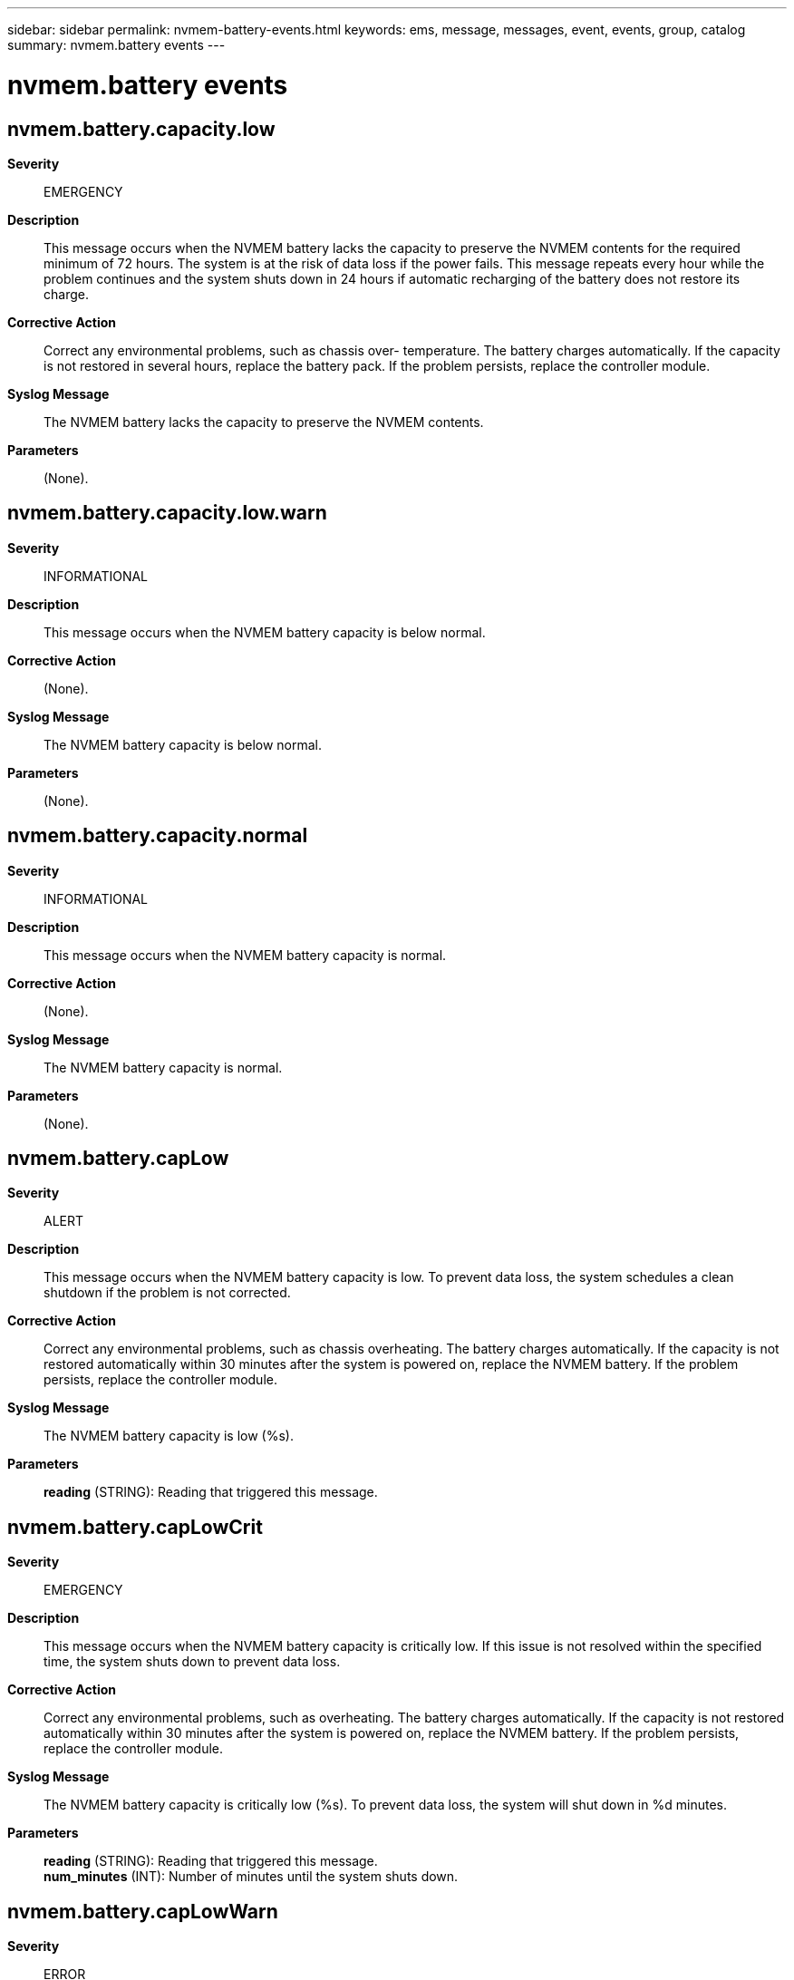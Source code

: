 ---
sidebar: sidebar
permalink: nvmem-battery-events.html
keywords: ems, message, messages, event, events, group, catalog
summary: nvmem.battery events
---

= nvmem.battery events
:toc: macro
:toclevels: 1
:hardbreaks:
:nofooter:
:icons: font
:linkattrs:
:imagesdir: ./media/

== nvmem.battery.capacity.low
*Severity*::
EMERGENCY
*Description*::
This message occurs when the NVMEM battery lacks the capacity to preserve the NVMEM contents for the required minimum of 72 hours. The system is at the risk of data loss if the power fails. This message repeats every hour while the problem continues and the system shuts down in 24 hours if automatic recharging of the battery does not restore its charge.
*Corrective Action*::
Correct any environmental problems, such as chassis over- temperature. The battery charges automatically. If the capacity is not restored in several hours, replace the battery pack. If the problem persists, replace the controller module.
*Syslog Message*::
The NVMEM battery lacks the capacity to preserve the NVMEM contents.
*Parameters*::
(None).

== nvmem.battery.capacity.low.warn
*Severity*::
INFORMATIONAL
*Description*::
This message occurs when the NVMEM battery capacity is below normal.
*Corrective Action*::
(None).
*Syslog Message*::
The NVMEM battery capacity is below normal.
*Parameters*::
(None).

== nvmem.battery.capacity.normal
*Severity*::
INFORMATIONAL
*Description*::
This message occurs when the NVMEM battery capacity is normal.
*Corrective Action*::
(None).
*Syslog Message*::
The NVMEM battery capacity is normal.
*Parameters*::
(None).

== nvmem.battery.capLow
*Severity*::
ALERT
*Description*::
This message occurs when the NVMEM battery capacity is low. To prevent data loss, the system schedules a clean shutdown if the problem is not corrected.
*Corrective Action*::
Correct any environmental problems, such as chassis overheating. The battery charges automatically. If the capacity is not restored automatically within 30 minutes after the system is powered on, replace the NVMEM battery. If the problem persists, replace the controller module.
*Syslog Message*::
The NVMEM battery capacity is low (%s).
*Parameters*::
*reading* (STRING): Reading that triggered this message.

== nvmem.battery.capLowCrit
*Severity*::
EMERGENCY
*Description*::
This message occurs when the NVMEM battery capacity is critically low. If this issue is not resolved within the specified time, the system shuts down to prevent data loss.
*Corrective Action*::
Correct any environmental problems, such as overheating. The battery charges automatically. If the capacity is not restored automatically within 30 minutes after the system is powered on, replace the NVMEM battery. If the problem persists, replace the controller module.
*Syslog Message*::
The NVMEM battery capacity is critically low (%s). To prevent data loss, the system will shut down in %d minutes.
*Parameters*::
*reading* (STRING): Reading that triggered this message.
*num_minutes* (INT): Number of minutes until the system shuts down.

== nvmem.battery.capLowWarn
*Severity*::
ERROR
*Description*::
This message occurs when the NVMEM battery capacity is below normal.
*Corrective Action*::
Correct any environmental problems, such as overheating. The battery charges automatically. If the capacity is not restored automatically within 30 minutes after the system is powered on, replace the NVMEM battery within three months. If the problem persists, replace the controller module.
*Syslog Message*::
The NVMEM battery capacity is below normal (%s).
*Parameters*::
*reading* (STRING): Reading that triggered this message.

== nvmem.battery.capNormal
*Severity*::
NOTICE
*Description*::
This message occurs when the NVMEM battery capacity is normal.
*Corrective Action*::
(None).
*Syslog Message*::
The NVMEM battery capacity is normal.
*Parameters*::
(None).

== nvmem.battery.current.high
*Severity*::
EMERGENCY
*Description*::
This message occurs when the NVMEM battery current is excessively high and the system will shut down.
*Corrective Action*::
First, correct any environmental problems, such as chassis over- temperature. If the NVMEM battery current is still too high, replace the battery pack. If the problem persists, replace the controller module.
*Syslog Message*::
The NVMEM battery current is excessively high and the system will shut down.
*Parameters*::
(None).

== nvmem.battery.current.high.warn
*Severity*::
INFORMATIONAL
*Description*::
This message occurs when the NVMEM battery current is above normal.
*Corrective Action*::
(None).
*Syslog Message*::
The NVMEM battery current is above normal.
*Parameters*::
(None).

== nvmem.battery.current.normal
*Severity*::
INFORMATIONAL
*Description*::
This message occurs when the NVMEM battery current is normal.
*Corrective Action*::
(None).
*Syslog Message*::
The NVMEM battery current is normal.
*Parameters*::
(None).

== nvmem.battery.currentHigh
*Severity*::
EMERGENCY
*Description*::
This message occurs when the NVMEM battery charging current is critically high. If this issue is not resolved within the specified time, the system shuts down to prevent data loss.
*Corrective Action*::
Replace the NVMEM battery. If the problem persists, replace the controller module.
*Syslog Message*::
The NVMEM battery current is critically high (%s). To prevent data loss, the system will shut down in %d minutes.
*Parameters*::
*reading* (STRING): Reading that triggered this message.
*num_minutes* (INT): Number of minutes until the system shuts down.

== nvmem.battery.currentHiWarn
*Severity*::
ALERT
*Description*::
This message occurs when the NVMEM battery charging current is above normal. If this issue is not resolved within the specified time, the system shuts down to prevent data loss.
*Corrective Action*::
Replace the NVMEM battery. If the problem persists, replace the controller module.
*Syslog Message*::
The NVMEM battery current is above normal (%s). To prevent data loss, the system will shut down %s.
*Parameters*::
*reading* (STRING): Reading that triggered this message.
*countdown* (STRING): Remaining time before chassis shutdown.

== nvmem.battery.currentLow
*Severity*::
EMERGENCY
*Description*::
This message occurs when the NVMEM battery detects a short circuit. If this issue is not resolved within the specified time, the system shuts down to prevent data loss.
*Corrective Action*::
Replace the controller module.
*Syslog Message*::
The NVMEM battery has a short circuit (%s). To prevent data loss, the system will shut down in %d minutes.
*Parameters*::
*reading* (STRING): Reading that triggered this message.
*num_minutes* (INT): Number of minutes until the system shuts down.

== nvmem.battery.currentLowWarn
*Severity*::
ALERT
*Description*::
This message occurs when the NVMEM battery is discharging when it should not. If this issue is not resolved within the specified time, the system shuts down to prevent data loss.
*Corrective Action*::
Replace the NVMEM battery. If the problem persists, replace the controller module.
*Syslog Message*::
The NVMEM battery current is below normal (%s). To prevent data loss, the system will shut down %s.
*Parameters*::
*reading* (STRING): Reading that triggered this message.
*countdown* (STRING): Remaining time before chassis shutdown.

== nvmem.battery.discFET.normal
*Severity*::
NOTICE
*Description*::
This message occurs when the NVMEM battery discharge field-effect transistor (FET) is on.
*Corrective Action*::
(None).
*Syslog Message*::
The NVMEM battery discharge FET is on.
*Parameters*::
(None).

== nvmem.battery.discFET.off
*Severity*::
EMERGENCY
*Description*::
This message occurs when the NVMEM battery discharge field-effect transistor (FET) is off. To prevent data loss, the system shuts down.
*Corrective Action*::
Shut down the system and power-cycle the controller. If the discharge FET remains off, replace the NVMEM battery. If the problem persists, replace the controller module.
*Syslog Message*::
The NVMEM battery discharge FET is off. To prevent data loss, the system will shut down in %d minutes.
*Parameters*::
*num_minutes* (INT): Number of minutes until the system shuts down.

== nvmem.battery.end_of_life.high
*Severity*::
INFORMATIONAL
*Description*::
This message occurs when the NVMEM battery-cycle count indicates that the battery has reached its anticipated life expectancy.
*Corrective Action*::
(None).
*Syslog Message*::
The NVMEM battery has reached its anticipated life expectancy.
*Parameters*::
(None).

== nvmem.battery.end_of_life.high.warn
*Severity*::
INFORMATIONAL
*Description*::
This message occurs when the NVMEM battery-cycle count indicates that the battery is nearing its anticipated life expectancy.
*Corrective Action*::
(None).
*Syslog Message*::
The NVMEM battery is nearing its anticipated life expectancy.
*Parameters*::
(None).

== nvmem.battery.end_of_life.normal
*Severity*::
INFORMATIONAL
*Description*::
This message occurs when the NVMEM battery-cycle count indicates that the battery is well below its anticipated life expectancy.
*Corrective Action*::
(None).
*Syslog Message*::
The NVMEM battery is well below its anticipated life expectancy.
*Parameters*::
(None).

== nvmem.battery.fccLow
*Severity*::
ALERT
*Description*::
This message occurs when the NVMEM battery full-charge capacity is low. If this issue is not resolved within the specified time, the system shuts down to prevent data loss.
*Corrective Action*::
Use the "system battery show" SP CLI command to get the battery manufactured date. If the battery is newer than three years old, correct any chronic environmental problems, such as overheating. If the full-charge capacity is still below normal, contact technical support for assistance with replacement of the NVMEM battery. If the problem persists, replace the controller module.
*Syslog Message*::
The NVMEM battery full-charge capacity is low (%s). To prevent data loss, the system will shut down %s.
*Parameters*::
*reading* (STRING): Reading that triggered this message.
*countdown* (STRING): Remaining time before chassis shutdown.

== nvmem.battery.fccLowCrit
*Severity*::
EMERGENCY
*Description*::
This message occurs when the NVMEM battery full-charge capacity is critically low. If this issue is not resolved within the specified time, the system shuts down to prevent data loss.
*Corrective Action*::
Use the "system battery show" SP CLI command to get the battery manufactured date. If the battery is newer than three years old, correct any chronic environmental problems, such as overheating. If the full-charge capacity is still below normal, contact technical support for assistance with replacement of the NVMEM battery. If the problem persists, replace the controller module.
*Syslog Message*::
The NVMEM battery full-charge capacity is critically low (%s). To prevent data loss, the system will shut down in %d minutes.
*Parameters*::
*reading* (STRING): Reading that triggered this message.
*num_minutes* (INT): Number of minutes until the system shuts down.

== nvmem.battery.fccLowWarn
*Severity*::
ALERT
*Description*::
This message occurs when the NVMEM battery full-charge capacity is below normal.
*Corrective Action*::
Use the "system battery show" SP CLI command to get the battery manufactured date. If the battery is newer than three years old, correct any chronic environmental problems, such as overheating. If the full-charge capacity is still below normal, contact technical support for assistance with replacement of the NVMEM battery. If the problem persists, replace the controller module.
*Syslog Message*::
The NVMEM battery full-charge capacity is below normal (%s).
*Parameters*::
*reading* (STRING): Reading that triggered this message.

== nvmem.battery.fccNormal
*Severity*::
NOTICE
*Description*::
This message occurs when the NVMEM battery full-charge capacity is normal.
*Corrective Action*::
(None).
*Syslog Message*::
The NVMEM battery full-charge capacity is normal.
*Parameters*::
(None).

== nvmem.battery.FET.normal
*Severity*::
NOTICE
*Description*::
This message occurs when the NVMEM battery charge field-effect transistor (FET) is on.
*Corrective Action*::
(None).
*Syslog Message*::
The NVMEM battery charge FET is on.
*Parameters*::
(None).

== nvmem.battery.FET.off
*Severity*::
ALERT
*Description*::
This message occurs when the NVMEM battery charge field-effect transistor (FET) is off. If this issue is not resolved within the specified time, the system shuts down to prevent data loss.
*Corrective Action*::
Shut down the system and power-cycle the controller. If the charge FET remains off, replace the NVMEM battery. If the problem persists, replace the controller module.
*Syslog Message*::
The NVMEM battery charge FET is off. To prevent data loss, the system will shut down %s.
*Parameters*::
*countdown* (STRING): Remaining time before chassis shutdown.

== nvmem.battery.noCharge
*Severity*::
ALERT
*Description*::
This message occurs when the NVMEM battery requests a charge but does not receive it. If this issue is not resolved within the specified time, the system shuts down to prevent data loss.
*Corrective Action*::
Pull the controller from the slot and ensure that the NVMEM battery connector is seated properly. If the problem occurs again, replace the NVMEM battery. If the problem persists, replace the controller module.
*Syslog Message*::
The NVMEM battery is requesting to be charged but the charger is not charging the battery. To prevent data loss, the system will shut down %s.
*Parameters*::
*countdown* (STRING): Remaining time before chassis shutdown.

== nvmem.battery.normalCharge
*Severity*::
NOTICE
*Description*::
This message occurs when the NVMEM battery charging status is normal.
*Corrective Action*::
(None).
*Syslog Message*::
The NVMEM battery charging status is normal.
*Parameters*::
(None).

== nvmem.battery.notPresent
*Severity*::
ALERT
*Description*::
This message occurs when the NVMEM battery is not present. To prevent data loss, the system shuts down.
*Corrective Action*::
While the system is shut down, pull the controller from the slot and ensure that the NVMEM battery is present. If the NVMEM battery is already present, ensure that the connector is seated properly. Push the controller back in and power on the system. If this does not correct the problem, replace the NVMEM battery. If the system still does not detect the battery, replace the controller module.
*Syslog Message*::
The NVMEM battery is not present. To prevent data loss, the system will shut down in %d minutes.
*Parameters*::
*num_minutes* (INT): Number of minutes until the system shuts down.

== nvmem.battery.packInvalid
*Severity*::
EMERGENCY
*Description*::
This message occurs when an unsupported NVMEM battery pack is installed in the system. To prevent data loss, the system initiates a clean shutdown if the problem is not corrected.
*Corrective Action*::
Shut down the system and replace the NVMEM battery with a correct battery pack.
*Syslog Message*::
The incorrect NVMEM battery is installed. Expected part number is %s. To prevent data loss, the system will shut down in %d minutes.
*Parameters*::
*partnum* (STRING): Valid battery part number.
*num_minutes* (INT): Number of minutes until the system shuts down.

== nvmem.battery.packValid
*Severity*::
NOTICE
*Description*::
This message occurs when a valid NVMEM battery pack is present and readable.
*Corrective Action*::
(None).
*Syslog Message*::
A valid NVMEM battery pack is present.
*Parameters*::
(None).

== nvmem.battery.powerFault
*Severity*::
EMERGENCY
*Description*::
This message occurs when the NVMEM battery is not receiving power. If this issue is not resolved within the specified time, the system shuts down to prevent data loss.
*Corrective Action*::
Pull the controller from the slot and ensure that the NVMEM battery connector is seated properly. Push the controller back in and boot the system. If the NVMEM battery is still not receiving power, replace the NVMEM battery. If the problem persists, replace the controller module.
*Syslog Message*::
The NVMEM battery is not receiving power. To prevent data loss, the system will shut down in %d minutes.
*Parameters*::
*num_minutes* (INT): Number of minutes until the system shuts down.

== nvmem.battery.powerNormal
*Severity*::
NOTICE
*Description*::
This message occurs when the NVMEM battery power is normal.
*Corrective Action*::
(None).
*Syslog Message*::
The NVMEM battery power is normal.
*Parameters*::
(None).

== nvmem.battery.sensor.unread
*Severity*::
INFORMATIONAL
*Description*::
This message occurs when the battery state of the battery-backed memory (NVMEM) is unknown. One of the battery sensors is not readable.
*Corrective Action*::
Shut down the system and power-cycle the controller module. If the problem is not corrected, replace the battery. If the sensor is still not readable, replace the controller module.
*Syslog Message*::
The battery state of the battery-backed memory (NVMEM) %s is not readable.
*Parameters*::
*sensor_name* (STRING): Sensor name.

== nvmem.battery.temp.high
*Severity*::
EMERGENCY
*Description*::
This message occurs when the NVMEM battery is too hot and the system is at a high risk of data loss if power fails. The system will shut down.
*Corrective Action*::
If the system is excessively warm, allow it to cool gradually. If the NVMEM battery temperature reading is still too high, replace the battery pack. If the problem persists, replace the controller module.
*Syslog Message*::
The NVMEM battery is too hot and the system is at a high risk of data loss if power fails. The system will shut down to prevent data loss.
*Parameters*::
(None).

== nvmem.battery.temp.high.warn
*Severity*::
INFORMATIONAL
*Description*::
This message occurs when the NVMEM battery temperature high.
*Corrective Action*::
(None).
*Syslog Message*::
The NVMEM battery temperature is high.
*Parameters*::
(None).

== nvmem.battery.temp.low
*Severity*::
ALERT
*Description*::
This message occurs when the NVMEM battery is too cold and the system is at a high risk of data loss if power fails.
*Corrective Action*::
If the system is excessively cold, allow it to warm gradually. If the NVMEM battery temperature reading is still too low, replace the battery pack. If the problem persists, replace the controller module.
*Syslog Message*::
The NVMEM battery is too cold and the system is at a high risk of data loss if power fails.
*Parameters*::
(None).

== nvmem.battery.temp.low.warn
*Severity*::
INFORMATIONAL
*Description*::
This message occurs when the NVMEM battery temperature is low.
*Corrective Action*::
(None).
*Syslog Message*::
The NVMEM battery temperature is low.
*Parameters*::
(None).

== nvmem.battery.temp.normal
*Severity*::
INFORMATIONAL
*Description*::
This message occurs when the NVMEM battery temperature is normal.
*Corrective Action*::
(None).
*Syslog Message*::
The NVMEM battery temperature is normal.
*Parameters*::
(None).

== nvmem.battery.tempHigh
*Severity*::
EMERGENCY
*Description*::
This message occurs when the NVMEM battery temperature is critically high. If this issue is not resolved within the specified time, the system shuts down to prevent data loss.
*Corrective Action*::
Correct any environmental problems, such as a overheating. If the NVMEM battery temperature is still above normal, replace the NVMEM battery. If the problem persists, replace the controller module.
*Syslog Message*::
The NVMEM battery temperature is critically high (%s). To prevent data loss, the system will shut down in %d minutes.
*Parameters*::
*reading* (STRING): Reading that triggered this message.
*num_minutes* (INT): Number of minutes until the system shuts down.

== nvmem.battery.tempLow
*Severity*::
ALERT
*Description*::
This message occurs when the NVMEM battery is too cold. If this issue is not resolved within the specified time, the system shuts down to prevent data loss.
*Corrective Action*::
If the system is excessively cold, allow it to warm gradually. If the NVMEM battery temperature is still too low, replace the NVMEM battery. If the problem persists, replace the controller module.
*Syslog Message*::
The NVMEM battery is too cold (%s). To prevent data loss, the system will shut down %s.
*Parameters*::
*reading* (STRING): Reading that triggered this message.
*countdown* (STRING): Remaining time before chassis shutdown.

== nvmem.battery.unread
*Severity*::
EMERGENCY
*Description*::
This message occurs when the NVMEM battery state cannot be determined because the sensor is unreadable. If this issue is not resolved within the specified time, the system shuts down to prevent data loss.
*Corrective Action*::
Pull the controller from the slot and ensure that the NVMEM battery connector is seated properly. If the problem is not corrected, replace the NVMEM battery. If the sensor is still not readable, replace the controller module.
*Syslog Message*::
The NVMEM battery state cannot be determined because the '%s' sensor is unreadable. To prevent data loss, the system will shut down in %d minutes.
*Parameters*::
*sensor_name* (STRING): Sensor name.
*num_minutes* (INT): Number of minutes until the system shuts down.

== nvmem.battery.voltage.high
*Severity*::
EMERGENCY
*Description*::
This message occurs when the NVMEM battery voltage is excessively high and the system will shut down.
*Corrective Action*::
First, correct any environmental problems, such as chassis over- temperature. If the NVMEM battery voltage is still too high, replace the battery pack. If the problem persists, replace the controller module.
*Syslog Message*::
The NVMEM battery voltage is excessively high and the system will shut down.
*Parameters*::
(None).

== nvmem.battery.voltage.high.warn
*Severity*::
INFORMATIONAL
*Description*::
This message occurs when the NVMEM battery voltage is above normal.
*Corrective Action*::
(None).
*Syslog Message*::
The NVMEM battery voltage is above normal.
*Parameters*::
(None).

== nvmem.battery.voltage.normal
*Severity*::
INFORMATIONAL
*Description*::
This message occurs when the NVMEM battery voltage is normal.
*Corrective Action*::
(None).
*Syslog Message*::
The NVMEM battery voltage is normal.
*Parameters*::
(None).

== nvmem.battery.voltageHigh
*Severity*::
EMERGENCY
*Description*::
This message occurs when the NVMEM battery voltage is critically high. If this issue is not resolved within the specified time, the system shuts down to prevent data loss.
*Corrective Action*::
Replace the NVMEM battery. If the problem persists, replace the controller module.
*Syslog Message*::
The NVMEM battery voltage is critically high (%s). To prevent data loss, the system will shut down in %d minutes.
*Parameters*::
*reading* (STRING): Reading that triggered this message.
*num_minutes* (INT): Number of minutes until the system shuts down.

== nvmem.battery.voltageHiWarn
*Severity*::
ALERT
*Description*::
This message occurs when the NVMEM battery voltage is above normal. If this issue is not resolved within the specified time, the system shuts down to prevent data loss.
*Corrective Action*::
Correct any environmental problems, such as overheating. If the NVMEM battery voltage is still above normal, replace the NVMEM battery. If the problem persists, replace the controller module.
*Syslog Message*::
The NVMEM battery voltage is above normal (%s). To prevent data loss, the system will shut down %s.
*Parameters*::
*reading* (STRING): Reading that triggered this message.
*countdown* (STRING): Remaining time before chassis shutdown.

== nvmem.battery.voltageLow
*Severity*::
EMERGENCY
*Description*::
This message occurs when the NVMEM battery voltage is critically low. If this issue is not resolved within the specified time, the system shuts down to prevent data loss.
*Corrective Action*::
Correct any environmental problems, such as overheating. If the NVMEM battery voltage is still critically low, replace the NVMEM battery. If the problem persists, replace the controller module.
*Syslog Message*::
The NVMEM battery voltage is critically low (%s). To prevent data loss, the system will shut down in %d minutes.
*Parameters*::
*reading* (STRING): Reading that triggered this message.
*num_minutes* (INT): Number of minutes until the system shuts down.

== nvmem.battery.voltageLowWarn
*Severity*::
ALERT
*Description*::
This message occurs when the NVMEM battery voltage is below normal. To prevent data loss, the system schedules a clean shutdown if the problem is not corrected.
*Corrective Action*::
Correct any environmental problems, such as overheating. If the NVMEM battery voltage is still below normal 30 minutes after environmental problems have been corrected, replace the NVMEM battery. If the problem persists, replace the controller module.
*Syslog Message*::
The NVMEM battery voltage is below normal (%s).
*Parameters*::
*reading* (STRING): Reading that triggered this message.

== nvmem.battery.wrongCharge
*Severity*::
ALERT
*Description*::
This message occurs when the NVMEM battery charger charges the battery without a request to do so. If this issue is not resolved within the specified time, the system shuts down to prevent data loss.
*Corrective Action*::
Replace the NVMEM battery. If the problem persists, replace the controller module.
*Syslog Message*::
The NVMEM battery charger is charging the battery even though the battery is not requesting to be charged. To prevent data loss, the system will shut down %s.
*Parameters*::
*countdown* (STRING): Remaining time before chassis shutdown.
